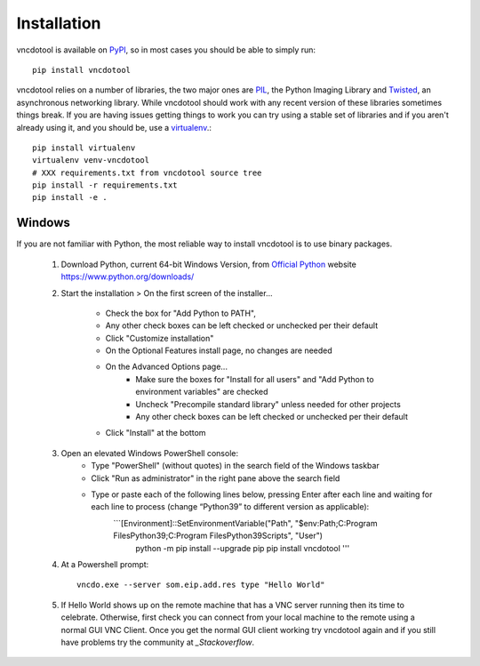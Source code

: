 Installation
=================

vncdotool is available on PyPI_, so in most cases you should be able to simply run::

    pip install vncdotool

vncdotool relies on a number of libraries, the two major ones are PIL_, the Python Imaging Library and
Twisted_, an asynchronous networking library.
While vncdotool should work with any recent version of these libraries sometimes things break.
If you are having issues getting things to work you can try using a stable set of libraries
and if you aren't already using it, and you should be, use a virtualenv_.::

    pip install virtualenv
    virtualenv venv-vncdotool
    # XXX requirements.txt from vncdotool source tree
    pip install -r requirements.txt
    pip install -e .


Windows
---------
If you are not familiar with Python, the most reliable way to install vncdotool is to use binary packages.


    1. Download Python, current 64-bit Windows Version, from `Official Python`_ website https://www.python.org/downloads/
    2. Start the installation > On the first screen of the installer...

        - Check the box for "Add Python to PATH", 
        - Any other check boxes can be left checked or unchecked per their default
        - Click "Customize installation"
        - On the Optional Features install page, no changes are needed
        - On the Advanced Options page...
            - Make sure the boxes for "Install for all users" and "Add Python to environment variables" are checked
            - Uncheck "Precompile standard library" unless needed for other projects
            - Any other check boxes can be left checked or unchecked per their default
        - Click "Install" at the bottom
    3. Open an elevated Windows PowerShell console:
        - Type "PowerShell" (without quotes) in the search field of the Windows taskbar
        - Click "Run as administrator" in the right pane above the search field
        - Type or paste each of the following lines below, pressing Enter after each line and waiting for each line to process (change “Python39” to different version as applicable):
            ```[Environment]::SetEnvironmentVariable("Path", "$env:Path;C:\Program Files\Python39\;C:\Program Files\Python39\Scripts\", "User")
               python -m pip install --upgrade pip
               pip install vncdotool
               '''

    4. At a Powershell prompt::

        vncdo.exe --server som.eip.add.res type "Hello World"

    5. If Hello World shows up on the remote machine that has a VNC server running then its time to celebrate.
       Otherwise, first check you can connect from your local machine to the remote using a normal GUI VNC Client.
       Once you get the normal GUI client working try vncdotool again and if you still have problems try the community at `_Stackoverflow`.

.. _PyPI: https://pypi.python.org/pypi
.. _PIL: http://www.pythonware.com/products/pil/
.. _PIL Downloads: http://www.pythonware.com/products/pil/
.. _Official Python: http://python.org/downloads/
.. _Twisted: http://twistedmatrix.com/
.. _Twisted Downloads: http://twistedmatrix.com/trac/wiki/Downloads
.. _virtualenv: http://www.virtualenv.org/
.. _ez_setup.py: https://bitbucket.org/pypa/setuptools/raw/bootstrap/ez_setup.py
.. _get_pip.py: https://raw.github.com/pypa/pip/master/contrib/get-pip.py
.. _Stackoverflow: https://stackoverflow.com/questions/ask?tags=vncdotool
